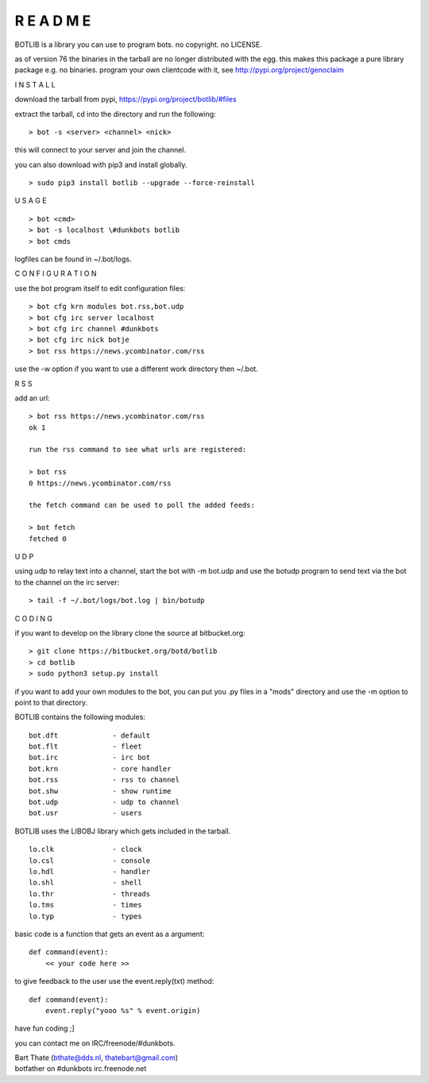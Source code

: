 R E A D M E
###########


BOTLIB is a library you can use to program bots. no copyright. no LICENSE.

as of version 76 the binaries in the tarball are no longer distributed with the egg.
this makes this package a pure library package e.g. no binaries. program your own clientcode with it, see http://pypi.org/project/genoclaim


I N S T A L L


download the tarball from pypi, https://pypi.org/project/botlib/#files

extract the tarball, cd into the directory and run the following:

::

 > bot -s <server> <channel> <nick>

this will connect to your server and join the channel.


you can also download with pip3 and install globally.

::

 > sudo pip3 install botlib --upgrade --force-reinstall


U S A G E


::

 > bot <cmd>
 > bot -s localhost \#dunkbots botlib
 > bot cmds

logfiles can be found in ~/.bot/logs.


C O N F I G U R A T I O N


use the bot program itself to edit configuration files:

::

 > bot cfg krn modules bot.rss,bot.udp
 > bot cfg irc server localhost
 > bot cfg irc channel #dunkbots
 > bot cfg irc nick botje
 > bot rss https://news.ycombinator.com/rss

use the -w option if you want to use a different work directory then ~/.bot.


R S S


add an url:

::

 > bot rss https://news.ycombinator.com/rss
 ok 1

 run the rss command to see what urls are registered:

 > bot rss
 0 https://news.ycombinator.com/rss

 the fetch command can be used to poll the added feeds:

 > bot fetch
 fetched 0


U D P


using udp to relay text into a channel, start the bot with -m bot.udp and use
the botudp program to send text via the bot to the channel on the irc server:

::

 > tail -f ~/.bot/logs/bot.log | bin/botudp 


C O D I N G


if you want to develop on the library clone the source at bitbucket.org:

::

 > git clone https://bitbucket.org/botd/botlib
 > cd botlib
 > sudo python3 setup.py install

if you want to add your own modules to the bot, you can put you .py files in a "mods" directory and use the -m option to point to that directory.

BOTLIB contains the following modules:

::

    bot.dft		- default
    bot.flt		- fleet
    bot.irc		- irc bot
    bot.krn		- core handler
    bot.rss		- rss to channel
    bot.shw		- show runtime
    bot.udp		- udp to channel
    bot.usr		- users

BOTLIB uses the LIBOBJ library which gets included in the tarball.

::

    lo.clk		- clock
    lo.csl		- console 
    lo.hdl		- handler
    lo.shl		- shell
    lo.thr		- threads
    lo.tms		- times
    lo.typ		- types

basic code is a function that gets an event as a argument:

::

 def command(event):
     << your code here >>

to give feedback to the user use the event.reply(txt) method:

::

 def command(event):
     event.reply("yooo %s" % event.origin)


have fun coding ;]


you can contact me on IRC/freenode/#dunkbots.

| Bart Thate (bthate@dds.nl, thatebart@gmail.com)
| botfather on #dunkbots irc.freenode.net
